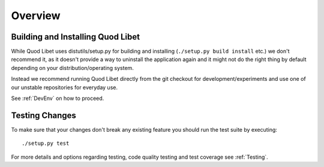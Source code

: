 ========
Overview
========

Building and Installing Quod Libet
----------------------------------

While Quod Libet uses distutils/setup.py for building and installing
(``./setup.py build install`` etc.) we don't recommend it, as it doesn't
provide a way to uninstall the application again and it might not do the right
thing by default depending on your distribution/operating system.

Instead we recommend running Quod Libet directly from the git checkout for
development/experiments and use one of our unstable repositories for everyday
use.

See :ref:`DevEnv` on how to proceed.


Testing Changes
---------------

To make sure that your changes don't break any existing feature you should run
the test suite by executing::

    ./setup.py test

For more details and options regarding testing, code quality testing and test
coverage see :ref:`Testing`.
